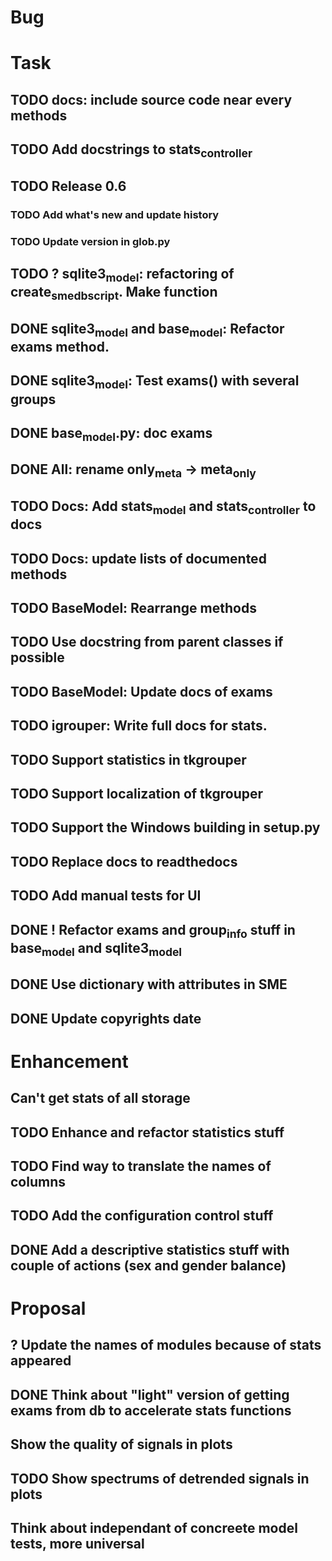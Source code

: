 * Bug
* Task
** TODO docs: include source code near every methods
** TODO Add docstrings to stats_controller
** TODO Release 0.6
*** TODO Add what's new and update history
*** TODO Update version in glob.py
** TODO ? sqlite3_model: refactoring of create_sme_db_script. Make function
** DONE sqlite3_model and base_model: Refactor exams method.
** DONE sqlite3_model: Test exams() with several groups
** DONE base_model.py: doc exams
** DONE All: rename only_meta -> meta_only
** TODO Docs: Add stats_model and stats_controller to docs
** TODO Docs: update lists of documented methods
** TODO BaseModel: Rearrange methods 
** TODO Use docstring from parent classes if possible
** TODO BaseModel: Update docs of exams
** TODO igrouper: Write full docs for stats.
** TODO Support statistics in tkgrouper
** TODO Support localization of tkgrouper
** TODO Support the Windows building in setup.py
** TODO Replace docs to readthedocs
** TODO Add manual tests for UI
** DONE ! Refactor exams and group_info stuff in base_model and sqlite3_model
** DONE Use dictionary with attributes in SME
** DONE Update copyrights date
* Enhancement
** Can't get stats of all storage
** TODO Enhance and refactor statistics stuff
** TODO Find way to translate the names of columns
** TODO Add the configuration control stuff
** DONE Add a descriptive statistics stuff with couple of actions (sex and gender balance)
* Proposal
** ? Update the names of modules because of stats appeared
** DONE Think about "light" version of getting exams from db to accelerate stats functions
** Show the quality of signals in plots
** TODO Show spectrums of detrended signals in plots
** Think about independant of concreete model tests, more universal
